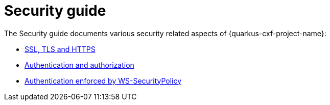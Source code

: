 [[security-guide-index]]
= Security guide

The Security guide documents various security related aspects of {quarkus-cxf-project-name}:

* xref:user-guide/ssl-tls-https.adoc[SSL, TLS and HTTPS]
* xref:user-guide/authentication-authorization.adoc[Authentication and authorization]
* xref:security-guide/ws-securitypolicy-authentication-authorization.adoc[Authentication enforced by WS-SecurityPolicy]
